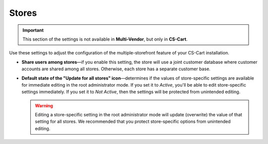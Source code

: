 ******
Stores
******

.. important::

    This section of the settings is not available in **Multi-Vendor**, but only in **CS-Cart**.

Use these settings to adjust the configuration of the multiple-storefront feature of your CS-Cart installation.

* **Share users among stores**—if you enable this setting, the store will use a joint customer database where customer accounts are shared among all stores. Otherwise, each store has a separate customer base.

* **Default state of the "Update for all stores" icon**—determines if the values of store-specific settings are available for immediate editing in the root administrator mode. If you set it to *Active*, you'll be able to edit store-specific settings immediately. If you set it to *Not Active*, then the settings will be protected from unintended editing.

  .. warning::

      Editing a store-specific setting in the root administrator mode will update (overwrite) the value of that setting for all stores. We recommended that you protect store-specific options from unintended editing.
